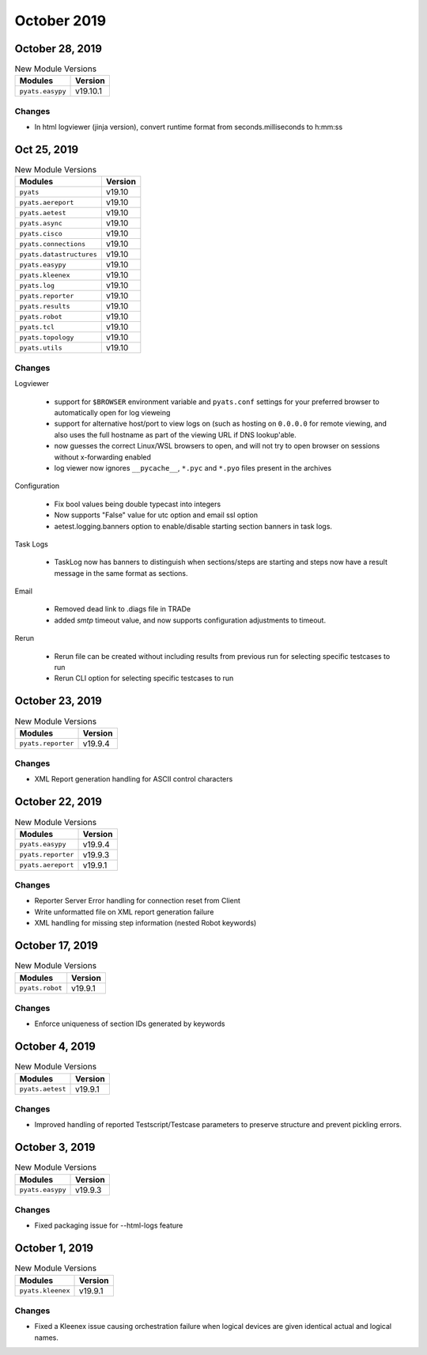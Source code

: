 October 2019
============

October 28, 2019
----------------

.. csv-table:: New Module Versions
    :header: "Modules", "Version"

    ``pyats.easypy``, v19.10.1

Changes
^^^^^^^

- In html logviewer (jinja version), convert runtime format 
  from seconds.milliseconds to h:mm:ss 

Oct 25, 2019
------------

.. csv-table:: New Module Versions
    :header: "Modules", "Version"

    ``pyats``, v19.10
    ``pyats.aereport``, v19.10
    ``pyats.aetest``, v19.10
    ``pyats.async``, v19.10
    ``pyats.cisco``, v19.10
    ``pyats.connections``, v19.10
    ``pyats.datastructures``, v19.10
    ``pyats.easypy``, v19.10
    ``pyats.kleenex``, v19.10
    ``pyats.log``, v19.10
    ``pyats.reporter``, v19.10
    ``pyats.results``, v19.10
    ``pyats.robot``, v19.10
    ``pyats.tcl``, v19.10
    ``pyats.topology``, v19.10
    ``pyats.utils``, v19.10


Changes
^^^^^^^

Logviewer

    - support for ``$BROWSER`` environment variable and ``pyats.conf`` settings
      for your preferred browser to automatically open for log vieweing

    - support for alternative host/port to view logs on (such as hosting on
      ``0.0.0.0`` for remote viewing, and also uses the full hostname as part
      of the viewing URL if DNS lookup'able.

    - now guesses the correct Linux/WSL browsers to open, and will not try
      to open browser on sessions without x-forwarding enabled

    - log viewer now ignores ``__pycache__``, ``*.pyc`` and ``*.pyo`` files
      present in the archives

Configuration

    - Fix bool values being double typecast into integers

    - Now supports "False" value for utc option and email ssl option

    - aetest.logging.banners option to enable/disable starting section banners
      in task logs.

Task Logs

    - TaskLog now has banners to distinguish when sections/steps are starting
      and steps now have a result message in the same format as sections.

Email

    - Removed dead link to .diags file in TRADe

    - added `smtp` timeout value, and now supports configuration adjustments
      to timeout.

Rerun

    - Rerun file can be created without including results from previous run for
      selecting specific testcases to run
    - Rerun CLI option for selecting specific testcases to run


October 23, 2019
----------------

.. csv-table:: New Module Versions
    :header: "Modules", "Version"

    ``pyats.reporter``, v19.9.4

Changes
^^^^^^^

- XML Report generation handling for ASCII control characters

October 22, 2019
----------------

.. csv-table:: New Module Versions
    :header: "Modules", "Version"

    ``pyats.easypy``, v19.9.4
    ``pyats.reporter``, v19.9.3
    ``pyats.aereport``, v19.9.1

Changes
^^^^^^^

- Reporter Server Error handling for connection reset from Client
- Write unformatted file on XML report generation failure
- XML handling for missing step information (nested Robot keywords)

October 17, 2019
----------------

.. csv-table:: New Module Versions
    :header: "Modules", "Version"

    ``pyats.robot``, v19.9.1

Changes
^^^^^^^

- Enforce uniqueness of section IDs generated by keywords

October 4, 2019
---------------

.. csv-table:: New Module Versions
    :header: "Modules", "Version"

    ``pyats.aetest``, v19.9.1

Changes
^^^^^^^

- Improved handling of reported Testscript/Testcase parameters to preserve
  structure and prevent pickling errors.

October 3, 2019
---------------

.. csv-table:: New Module Versions
    :header: "Modules", "Version"

    ``pyats.easypy``, v19.9.3

Changes
^^^^^^^

- Fixed packaging issue for --html-logs feature

October 1, 2019
---------------

.. csv-table:: New Module Versions
    :header: "Modules", "Version"

    ``pyats.kleenex``, v19.9.1

Changes
^^^^^^^

- Fixed a Kleenex issue causing orchestration failure when logical devices are
  given identical actual and logical names.
